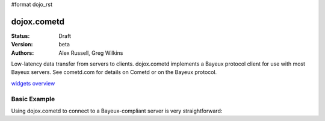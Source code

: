 #format dojo_rst

dojox.cometd
============

:Status: Draft
:Version: beta
:Authors: Alex Russell, Greg Wilkins

Low-latency data transfer from servers to clients. dojox.cometd implements a
Bayeux protocol client for use with most Bayeux servers. See cometd.com for
details on Cometd or on the Bayeux protocol.

`widgets overview`_

.. _widgets overview: wiki:dojox/foo

Basic Example
-------------

Using dojox.cometd to connect to a Bayeux-compliant server is very straightforward:

.. cv-compound::

  As a simple example, we'll setup a chat room; we will subscribe to a channel and log any messages received.
  When you send a message it is published on this channel. You can open a couple browsers to and send messages
  back and forth to see this in action. Just enter your name and type a message and click send.

  .. cv:: javascript

    <script type="text/javascript">
    dojo.require("dijit.form.TextBox"); // Those widgets are only included to make the example look nice
    dojo.require("dijit.form.Button"); // Those widgets are only included to make the example look nice

    dojo.require("dojo.io.script");
    dojo.require("dojox.cometd");
    dojo.require("dojox.cometd.callbackPollTransport");
    dojo.addOnLoad(function(){
		dojox.cometd.init("http://cometd.dojocampus.org:9000/cometd");
		dojox.cometd.subscribe("/demo",function(message){
			console.log("received",message);
			dojo.byId("messageLog").
				appendChild(document.createElement("div")).
				appendChild(document.createTextNode(message.data.from + ": " + message.data.text));
		});
		dojo.connect(dojo.byId("send"),"onclick",function(){
			if (!dojo.byId("sendName").value.length || !dojo.byId("sendText").value.length) { 
                                alert("Please enter some text"); 
                                return;
                        }
                        dojox.cometd.publish("/demo",{
			     from: dojo.byId("sendName").value, 
			     text: dojo.byId("sendText").value
			});
		});
    });
    </script>

  The html is a just a simple form to enter you name and message to send

  .. cv:: html

    <div id="chatroom"> 
    	<div style="clear: both;"><label for="sendName" style="float: left; width: 100px; padding: 3px;">Name:</label> <input id="sendName" type="text" dojoType="dijit.form.TextBox"></div>
    	<div style="clear: both;"><label for="sendText" style="float: left; width: 100px; padding: 3px;">Message:</label> <input id="sendText" type="text" dojoType="dijit.form.TextBox"><button id="send" dojoType="dijit.form.Button">Send Message</button></div>
    	<div id="messageLog"><strong>Messages:</strong></div>
    </div>

  .. cv:: css

    <style type="text/css">
      #messageLog {
        margin-top: 20px;
        padding: 5px;
        width: 400px;
      }
    </style>
